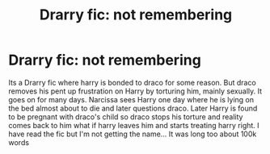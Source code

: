 #+TITLE: Drarry fic: not remembering

* Drarry fic: not remembering
:PROPERTIES:
:Author: AkashDTejwani
:Score: 0
:DateUnix: 1557567694.0
:DateShort: 2019-May-11
:FlairText: What's That Fic?
:END:
Its a Drarry fic where harry is bonded to draco for some reason. But draco removes his pent up frustration on Harry by torturing him, mainly sexually. It goes on for many days. Narcissa sees Harry one day where he is lying on the bed almost about to die and later questions draco. Later Harry is found to be pregnant with draco's child so draco stops his torture and reality comes back to him what if harry leaves him and starts treating harry right. I have read the fic but I'm not getting the name... It was long too about 100k words

